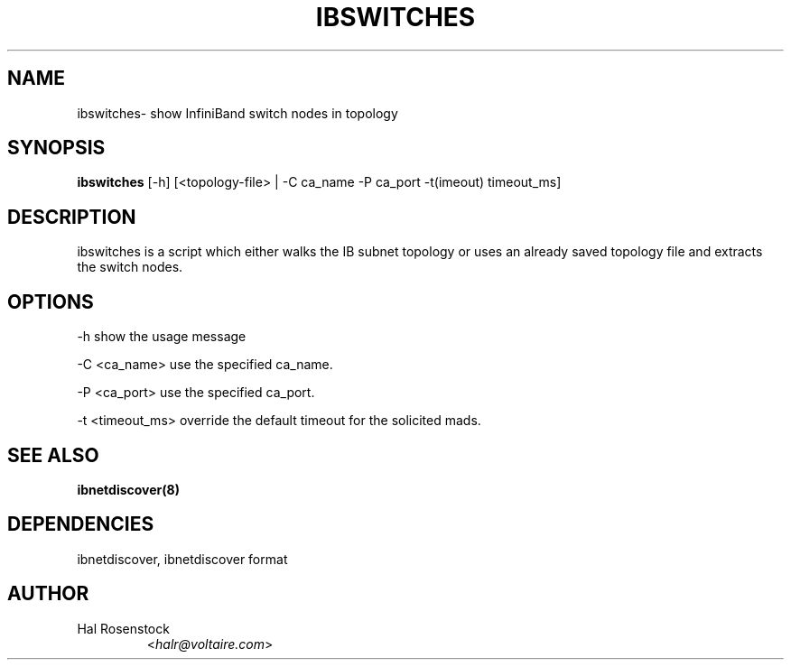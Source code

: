 .TH IBSWITCHES 8 "July 25, 2006" "OpenIB" "OpenIB Diagnostics"

.SH NAME
ibswitches\- show InfiniBand switch nodes in topology

.SH SYNOPSIS
.B ibswitches
[\-h] [<topology-file> | \-C ca_name \-P ca_port \-t(imeout) timeout_ms]

.SH DESCRIPTION
.PP
ibswitches is a script which either walks the IB subnet topology or uses an
already saved topology file and extracts the switch nodes.

.SH OPTIONS
.PP
\-h      show the usage message
.PP
\-C <ca_name>    use the specified ca_name.
.PP
\-P <ca_port>    use the specified ca_port.
.PP
\-t <timeout_ms> override the default timeout for the solicited mads.

.SH SEE ALSO
.BR ibnetdiscover(8)

.SH DEPENDENCIES

ibnetdiscover, ibnetdiscover format

.SH AUTHOR
.TP
Hal Rosenstock
.RI < halr@voltaire.com >

